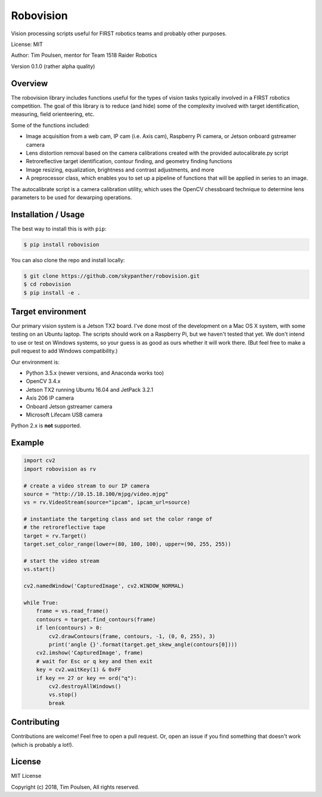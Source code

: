 
Robovision
==========

Vision processing scripts useful for FIRST robotics teams and probably other purposes.

License: MIT

Author: Tim Poulsen, mentor for Team 1518 Raider Robotics

Version 0.1.0 (rather alpha quality)

Overview
--------

The robovision library includes functions useful for the types of vision tasks typically involved in a FIRST robotics competition. The goal of this library is to reduce (and hide) some of the complexity involved with target identification, measuring, field orienteering, etc.

Some of the functions included:

* Image acquisition from a web cam, IP cam (i.e. Axis cam), Raspberry Pi camera, or Jetson onboard gstreamer camera
* Lens distortion removal based on the camera calibrations created with the provided autocalibrate.py script
* Retroreflective target identification, contour finding, and geometry finding functions
* Image resizing, equalization, brightness and contrast adjustments, and more
* A preprocessor class, which enables you to set up a pipeline of functions that will be applied in series to an image.

The autocalibrate script is a camera calibration utility, which uses the OpenCV chessboard technique to determine lens parameters to be used for dewarping operations.

Installation / Usage
--------------------

The best way to install this is with ``pip``:

.. code-block::

    $ pip install robovision


You can also clone the repo and install locally:

.. code-block::

    $ git clone https://github.com/skypanther/robovision.git
    $ cd robovision
    $ pip install -e .


Target environment
------------------

Our primary vision system is a Jetson TX2 board. I've done most of the development on a Mac OS X system, with some testing on an Ubuntu laptop. The scripts should work on a Raspberry Pi, but we haven't tested that yet. We don't intend to use or test on Windows systems, so your guess is as good as ours whether it will work there. (But feel free to make a pull request to add Windows compatibility.)

Our environment is:

* Python 3.5.x (newer versions, and Anaconda works too)
* OpenCV 3.4.x
* Jetson TX2 running Ubuntu 16.04 and JetPack 3.2.1
* Axis 206 IP camera
* Onboard Jetson gstreamer camera
* Microsoft Lifecam USB camera

Python 2.x is **not** supported.

Example
-------

.. code-block::

    import cv2
    import robovision as rv

    # create a video stream to our IP camera
    source = "http://10.15.18.100/mjpg/video.mjpg"
    vs = rv.VideoStream(source="ipcam", ipcam_url=source)

    # instantiate the targeting class and set the color range of
    # the retroreflective tape
    target = rv.Target()
    target.set_color_range(lower=(80, 100, 100), upper=(90, 255, 255))

    # start the video stream
    vs.start()

    cv2.namedWindow('CapturedImage', cv2.WINDOW_NORMAL)

    while True:
        frame = vs.read_frame()
        contours = target.find_contours(frame)
        if len(contours) > 0:
            cv2.drawContours(frame, contours, -1, (0, 0, 255), 3)
            print('angle {}'.format(target.get_skew_angle(contours[0])))
        cv2.imshow('CapturedImage', frame)
        # wait for Esc or q key and then exit
        key = cv2.waitKey(1) & 0xFF
        if key == 27 or key == ord("q"):
            cv2.destroyAllWindows()
            vs.stop()
            break



Contributing
------------

Contributions are welcome! Feel free to open a pull request. Or, open an issue if you find something that doesn't work (which is probably a lot!).

License
-------

MIT License

Copyright (c) 2018, Tim Poulsen, All rights reserved.


